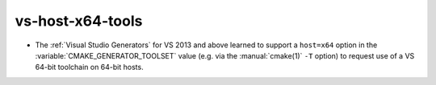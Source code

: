 vs-host-x64-tools
-----------------

* The :ref:`Visual Studio Generators` for VS 2013 and above learned to
  support a ``host=x64`` option in the :variable:`CMAKE_GENERATOR_TOOLSET`
  value (e.g.  via the :manual:`cmake(1)` ``-T`` option) to request use
  of a VS 64-bit toolchain on 64-bit hosts.
